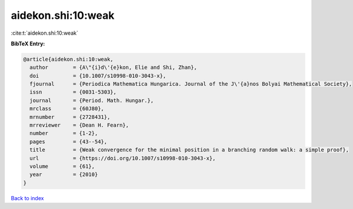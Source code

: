 aidekon.shi:10:weak
===================

:cite:t:`aidekon.shi:10:weak`

**BibTeX Entry:**

.. code-block:: bibtex

   @article{aidekon.shi:10:weak,
     author        = {A\"{i}d\'{e}kon, Elie and Shi, Zhan},
     doi           = {10.1007/s10998-010-3043-x},
     fjournal      = {Periodica Mathematica Hungarica. Journal of the J\'{a}nos Bolyai Mathematical Society},
     issn          = {0031-5303},
     journal       = {Period. Math. Hungar.},
     mrclass       = {60J80},
     mrnumber      = {2728431},
     mrreviewer    = {Dean H. Fearn},
     number        = {1-2},
     pages         = {43--54},
     title         = {Weak convergence for the minimal position in a branching random walk: a simple proof},
     url           = {https://doi.org/10.1007/s10998-010-3043-x},
     volume        = {61},
     year          = {2010}
   }

`Back to index <../By-Cite-Keys.html>`_

